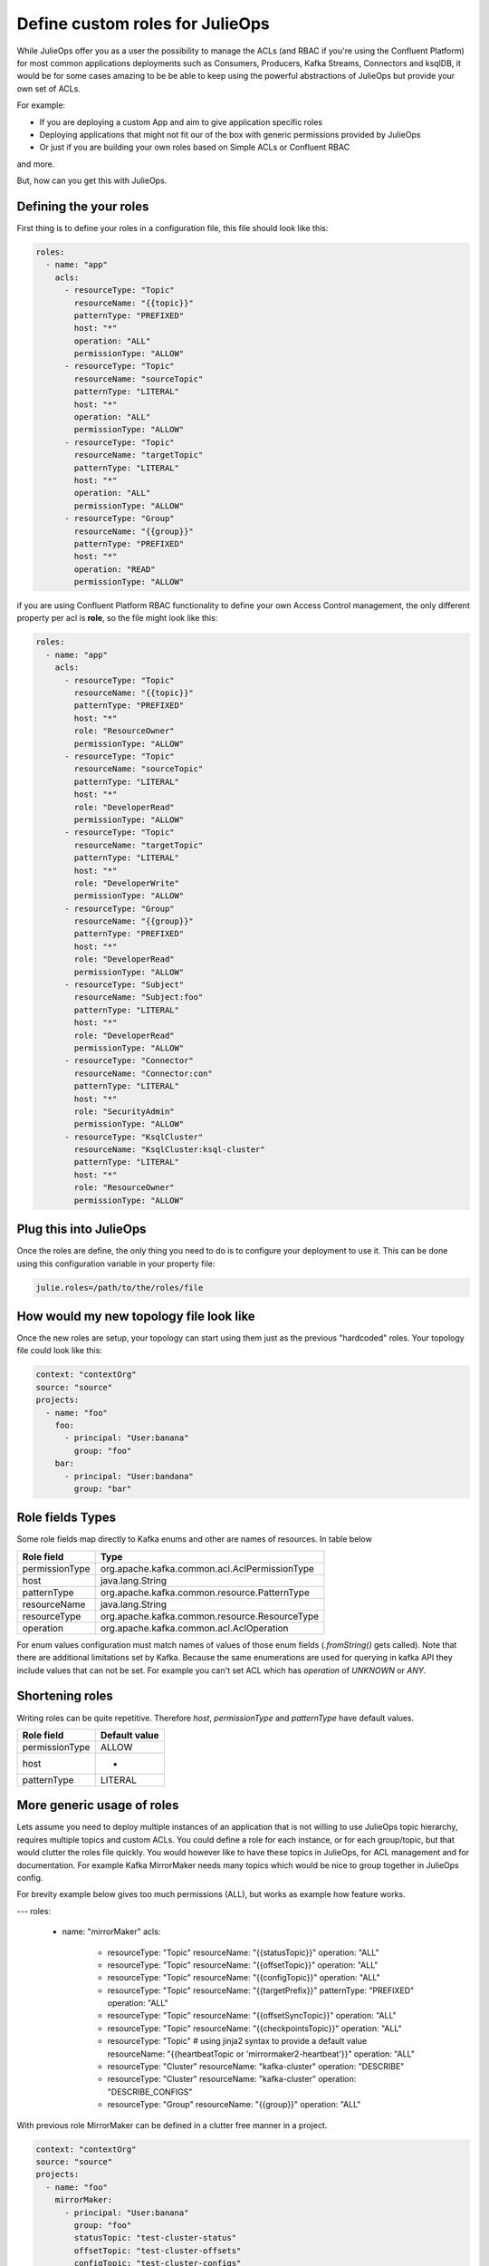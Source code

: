 Define custom roles for JulieOps
*******************************

While JulieOps offer you as a user the possibility to manage the ACLs (and RBAC if you're using the Confluent Platform) for most common
applications deployments such as Consumers, Producers, Kafka Streams, Connectors and ksqlDB, it would be for some cases amazing to be
be able to keep using the powerful abstractions of JulieOps but provide your own set of ACLs.

For example:

* If you are deploying a custom App and aim to give application specific roles
* Deploying applications that might not fit our of the box with generic permissions provided by JulieOps
* Or just if you are building your own roles based on Simple ACLs or Confluent RBAC

and more.

But, how can you get this with JulieOps.

Defining the your roles
-----------

First thing is to define your roles in a configuration file, this file should look like this:

.. code-block:: YAML

    roles:
      - name: "app"
        acls:
          - resourceType: "Topic"
            resourceName: "{{topic}}"
            patternType: "PREFIXED"
            host: "*"
            operation: "ALL"
            permissionType: "ALLOW"
          - resourceType: "Topic"
            resourceName: "sourceTopic"
            patternType: "LITERAL"
            host: "*"
            operation: "ALL"
            permissionType: "ALLOW"
          - resourceType: "Topic"
            resourceName: "targetTopic"
            patternType: "LITERAL"
            host: "*"
            operation: "ALL"
            permissionType: "ALLOW"
          - resourceType: "Group"
            resourceName: "{{group}}"
            patternType: "PREFIXED"
            host: "*"
            operation: "READ"
            permissionType: "ALLOW"

if you are using Confluent Platform RBAC functionality to define your own Access Control management, the only different property
per acl is **role**, so the file might look like this:

.. code-block:: YAML

    roles:
      - name: "app"
        acls:
          - resourceType: "Topic"
            resourceName: "{{topic}}"
            patternType: "PREFIXED"
            host: "*"
            role: "ResourceOwner"
            permissionType: "ALLOW"
          - resourceType: "Topic"
            resourceName: "sourceTopic"
            patternType: "LITERAL"
            host: "*"
            role: "DeveloperRead"
            permissionType: "ALLOW"
          - resourceType: "Topic"
            resourceName: "targetTopic"
            patternType: "LITERAL"
            host: "*"
            role: "DeveloperWrite"
            permissionType: "ALLOW"
          - resourceType: "Group"
            resourceName: "{{group}}"
            patternType: "PREFIXED"
            host: "*"
            role: "DeveloperRead"
            permissionType: "ALLOW"
          - resourceType: "Subject"
            resourceName: "Subject:foo"
            patternType: "LITERAL"
            host: "*"
            role: "DeveloperRead"
            permissionType: "ALLOW"
          - resourceType: "Connector"
            resourceName: "Connector:con"
            patternType: "LITERAL"
            host: "*"
            role: "SecurityAdmin"
            permissionType: "ALLOW"
          - resourceType: "KsqlCluster"
            resourceName: "KsqlCluster:ksql-cluster"
            patternType: "LITERAL"
            host: "*"
            role: "ResourceOwner"
            permissionType: "ALLOW"


Plug this into JulieOps
-----------

Once the roles are define, the only thing you need to do is to configure your deployment to use it. This can be done using this
configuration variable in your property file:


.. code-block:: JAVA

    julie.roles=/path/to/the/roles/file


How would my new topology file look like
-----------

Once the new roles are setup, your topology can start using them just as the previous "hardcoded" roles.
Your topology file could look like this:


.. code-block:: YAML

    context: "contextOrg"
    source: "source"
    projects:
      - name: "foo"
        foo:
          - principal: "User:banana"
            group: "foo"
        bar:
          - principal: "User:bandana"
            group: "bar"


Role fields Types
-----------

Some role fields map directly to Kafka enums and other are names of resources. In table below

+----------------+-----------------------------------------------+
| Role field     | Type                                          |
+================+===============================================+
| permissionType | org.apache.kafka.common.acl.AclPermissionType |
+----------------+-----------------------------------------------+
| host           | java.lang.String                              |
+----------------+-----------------------------------------------+
| patternType    | org.apache.kafka.common.resource.PatternType  |
+----------------+-----------------------------------------------+
| resourceName   | java.lang.String                              |
+----------------+-----------------------------------------------+
| resourceType   | org.apache.kafka.common.resource.ResourceType |
+----------------+-----------------------------------------------+
| operation      | org.apache.kafka.common.acl.AclOperation      |
+----------------+-----------------------------------------------+

For enum values configuration must match names of values of those enum fields (`.fromString()` gets called).
Note that there are additional limitations set by Kafka. Because the same enumerations are used for querying
in kafka API they include values that can not be set. For example you can't set ACL which has `operation` of
`UNKNOWN` or `ANY`.


Shortening roles
-----------

Writing roles can be quite repetitive. Therefore `host`, `permissionType` and `patternType` have default values.

+----------------+---------------+
| Role field     | Default value |
+================+===============+
| permissionType | ALLOW         |
+----------------+---------------+
| host           | *             |
+----------------+---------------+
| patternType    | LITERAL       |
+----------------+---------------+


More generic usage of roles
-----------

Lets assume you need to deploy multiple instances of an application that is not willing to use JulieOps topic hierarchy,
requires multiple topics and custom ACLs. You could define a role for each instance, or for each group/topic,
but that would clutter the roles file quickly. You would however like to have these topics in JulieOps, for ACL management
and for documentation. For example Kafka MirrorMaker needs many topics which would be nice to group together in JulieOps
config.

For brevity example below gives too much permissions (ALL), but works as example how feature works.

.. code-block:: YAML

---
roles:
  - name: "mirrorMaker"
    acls:
      - resourceType: "Topic"
        resourceName: "{{statusTopic}}"
        operation: "ALL"
      - resourceType: "Topic"
        resourceName: "{{offsetTopic}}"
        operation: "ALL"
      - resourceType: "Topic"
        resourceName: "{{configTopic}}"
        operation: "ALL"
      - resourceType: "Topic"
        resourceName: "{{targetPrefix}}"
        patternType: "PREFIXED"
        operation: "ALL"
      - resourceType: "Topic"
        resourceName: "{{offsetSyncTopic}}"
        operation: "ALL"
      - resourceType: "Topic"
        resourceName: "{{checkpointsTopic}}"
        operation: "ALL"
      - resourceType: "Topic"
        # using jinja2 syntax to provide a default value
        resourceName: "{{heartbeatTopic or 'mirrormaker2-heartbeat'}}"
        operation: "ALL"
      - resourceType: "Cluster"
        resourceName: "kafka-cluster"
        operation: "DESCRIBE"
      - resourceType: "Cluster"
        resourceName: "kafka-cluster"
        operation: "DESCRIBE_CONFIGS"
      - resourceType: "Group"
        resourceName: "{{group}}"
        operation: "ALL"

With previous role MirrorMaker can be defined in a clutter free manner in a project.

.. code-block:: YAML

    context: "contextOrg"
    source: "source"
    projects:
      - name: "foo"
        mirrorMaker:
          - principal: "User:banana"
            group: "foo"
            statusTopic: "test-cluster-status"
            offsetTopic: "test-cluster-offsets"
            configTopic: "test-cluster-configs"
            targetPrefix: "target-prefix."
            offsetSyncTopic: "mm2-offset-syncs.test-mm.internal"
            checkpointsTopic: "test-mm.checkpoints.internal"

Somewhat viable alternative to this would be to use special_topics, but they limit to topic and producer/consumer ACLs
and don't allow PREFIX type permissions.
